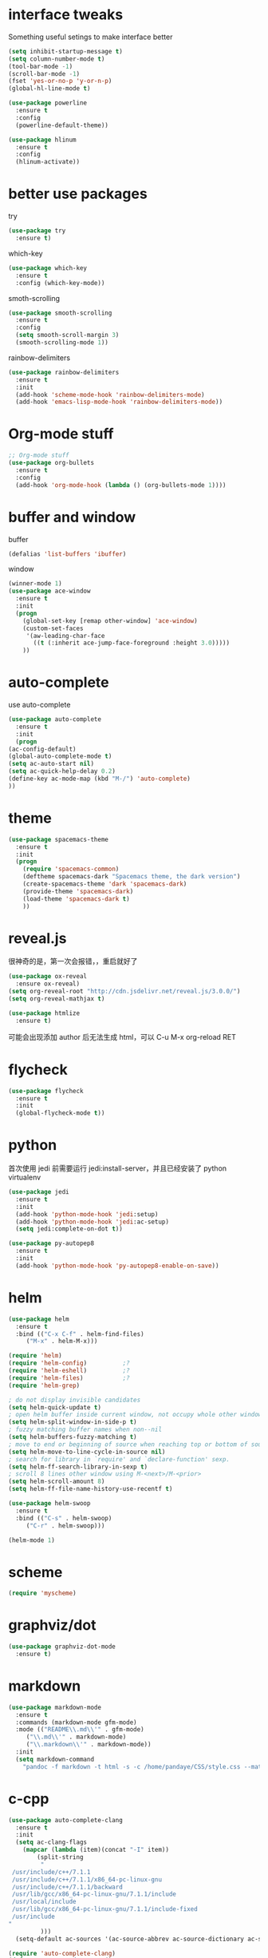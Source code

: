 #+STARTUP: overview
* interface tweaks
  Something useful setings to make interface better
  #+BEGIN_SRC emacs-lisp
    (setq inhibit-startup-message t)
    (setq column-number-mode t)
    (tool-bar-mode -1)
    (scroll-bar-mode -1)
    (fset 'yes-or-no-p 'y-or-n-p)
    (global-hl-line-mode t)

    (use-package powerline
      :ensure t
      :config
      (powerline-default-theme))

    (use-package hlinum
      :ensure t
      :config
      (hlinum-activate))
  #+END_SRC
    
* better use packages
  try 
  #+BEGIN_SRC emacs-lisp
    (use-package try
      :ensure t)  
  #+END_SRC

  which-key  
  #+BEGIN_SRC emacs-lisp
    (use-package which-key
      :ensure t
      :config (which-key-mode))  
  #+END_SRC

  smoth-scrolling
  #+BEGIN_SRC emacs-lisp
    (use-package smooth-scrolling
      :ensure t
      :config
      (setq smooth-scroll-margin 3)
      (smooth-scrolling-mode 1))
  #+END_SRC

  rainbow-delimiters
  #+BEGIN_SRC emacs-lisp
	(use-package rainbow-delimiters
	  :ensure t
	  :init
	  (add-hook 'scheme-mode-hook 'rainbow-delimiters-mode)
	  (add-hook 'emacs-lisp-mode-hook 'rainbow-delimiters-mode))
  #+END_SRC

* Org-mode stuff
  #+BEGIN_SRC emacs-lisp
    ;; Org-mode stuff
    (use-package org-bullets
      :ensure t
      :config
      (add-hook 'org-mode-hook (lambda () (org-bullets-mode 1))))  
  #+END_SRC

* buffer and window
  buffer 
  #+BEGIN_SRC emacs-lisp
    (defalias 'list-buffers 'ibuffer)  
  #+END_SRC
  
  window
  #+BEGIN_SRC emacs-lisp
    (winner-mode 1)
    (use-package ace-window
      :ensure t
      :init
      (progn
        (global-set-key [remap other-window] 'ace-window)
        (custom-set-faces
         '(aw-leading-char-face
           ((t (:inherit ace-jump-face-foreground :height 3.0)))))
        ))  
  #+END_SRC

* auto-complete
  use auto-complete
  #+BEGIN_SRC emacs-lisp
    (use-package auto-complete
      :ensure t
      :init
      (progn
	(ac-config-default)
	(global-auto-complete-mode t)
	(setq ac-auto-start nil)
	(setq ac-quick-help-delay 0.2)
	(define-key ac-mode-map (kbd "M-/") 'auto-complete)
	))
  #+END_SRC

* theme
  #+BEGIN_SRC emacs-lisp 
    (use-package spacemacs-theme
      :ensure t
      :init
      (progn
        (require 'spacemacs-common)
        (deftheme spacemacs-dark "Spacemacs theme, the dark version")
        (create-spacemacs-theme 'dark 'spacemacs-dark)
        (provide-theme 'spacemacs-dark)
        (load-theme 'spacemacs-dark t)
        ))
  #+END_SRC

* reveal.js
  很神奇的是，第一次会报错，，重启就好了
  #+BEGIN_SRC emacs-lisp
    (use-package ox-reveal
      :ensure ox-reveal)
    (setq org-reveal-root "http://cdn.jsdelivr.net/reveal.js/3.0.0/")
    (setq org-reveal-mathjax t)

    (use-package htmlize
      :ensure t)
  #+END_SRC
  可能会出现添加 author 后无法生成 html，可以 C-u M-x org-reload RET

* flycheck
  #+BEGIN_SRC emacs-lisp
    (use-package flycheck
      :ensure t
      :init
      (global-flycheck-mode t))
  #+END_SRC 

* python
  首次使用 jedi 前需要运行 jedi:install-server，并且已经安装了 python virtualenv
  #+BEGIN_SRC emacs-lisp
    (use-package jedi
      :ensure t
      :init
      (add-hook 'python-mode-hook 'jedi:setup)
      (add-hook 'python-mode-hook 'jedi:ac-setup)
      (setq jedi:complete-on-dot t))

    (use-package py-autopep8
      :ensure t
      :init
      (add-hook 'python-mode-hook 'py-autopep8-enable-on-save))
  #+END_SRC

* helm
  #+BEGIN_SRC emacs-lisp
    (use-package helm
      :ensure t
      :bind (("C-x C-f" . helm-find-files)
	     ("M-x" . helm-M-x)))

    (require 'helm)
    (require 'helm-config)			;?
    (require 'helm-eshell)			;?
    (require 'helm-files)			;?
    (require 'helm-grep)

    ; do not display invisible candidates
    (setq helm-quick-update t)
    ; open helm buffer inside current window, not occupy whole other window
    (setq helm-split-window-in-side-p t)
    ; fuzzy matching buffer names when non--nil
    (setq helm-buffers-fuzzy-matching t)
    ; move to end or beginning of source when reaching top or bottom of source.
    (setq helm-move-to-line-cycle-in-source nil)
    ; search for library in `require' and `declare-function' sexp.
    (setq helm-ff-search-library-in-sexp t)
    ; scroll 8 lines other window using M-<next>/M-<prior>
    (setq helm-scroll-amount 8)
    (setq helm-ff-file-name-history-use-recentf t)

    (use-package helm-swoop
      :ensure t
      :bind (("C-s" . helm-swoop)
	     ("C-r" . helm-swoop)))

    (helm-mode 1)
  #+END_SRC

* scheme
  #+BEGIN_SRC emacs-lisp
    (require 'myscheme)
  #+END_SRC

* graphviz/dot
  #+BEGIN_SRC emacs-lisp
    (use-package graphviz-dot-mode
      :ensure t)
  #+END_SRC

* markdown
  #+BEGIN_SRC emacs-lisp
    (use-package markdown-mode
      :ensure t
      :commands (markdown-mode gfm-mode)
      :mode (("README\\.md\\'" . gfm-mode)
	     ("\\.md\\'" . markdown-mode)
	     ("\\.markdown\\'" . markdown-mode))
      :init 
      (setq markdown-command
	    "pandoc -f markdown -t html -s -c /home/pandaye/CSS/style.css --mathjax --highlight-style pygments"))
  #+END_SRC

* c-cpp
  #+BEGIN_SRC emacs-lisp
    (use-package auto-complete-clang
      :ensure t
      :init
      (setq ac-clang-flags
	    (mapcar (lambda (item)(concat "-I" item))
		    (split-string
		     "
	 /usr/include/c++/7.1.1
	 /usr/include/c++/7.1.1/x86_64-pc-linux-gnu
	 /usr/include/c++/7.1.1/backward
	 /usr/lib/gcc/x86_64-pc-linux-gnu/7.1.1/include
	 /usr/local/include
	 /usr/lib/gcc/x86_64-pc-linux-gnu/7.1.1/include-fixed
	 /usr/include
	"
		     )))
      (setq-default ac-sources '(ac-source-abbrev ac-source-dictionary ac-source-words-in-same-mode-buffers)))

    (require 'auto-complete-clang)
    (defun my-ac-cc-mode-setup ()
      (setq ac-sources (append '(ac-source-clang ac-source-yasnippet) ac-sources)))
    (add-hook 'c-mode-common-hook 'my-ac-cc-mode-setup)

    (use-package auto-complete-c-headers
      :ensure t)
    (defun my:ac-c-headers-init ()
      (require 'auto-complete-c-headers)
      (add-to-list 'ac-sources 'ac-source-c-headers)
      (add-to-list 'achead:include-directories '"/usr/include/c++/7.1.1")
      (add-to-list 'achead:include-directories '"/usr/include/c++/7.1.1/x86_64-redhat-linux")
      (add-to-list 'achead:include-directories '"/usr/include/c++/7.1.1/backward")
      (add-to-list 'achead:include-directories '"/usr/lib/gcc/x86_64-redhat-linux/7.1.1/include")
      (add-to-list 'achead:include-directories '"/usr/lib/gcc/x86_64-redhat-linux/7.1.1/include-fixed")
      (add-to-list 'achead:include-directories '"/usr/local/include")
      (add-to-list 'achead:include-directories '"/usr/include")
      )
    (add-hook 'c++-mode-hook 'my:ac-c-headers-init)
    (add-hook 'c-mode-hook 'my:ac-c-headers-init)

    (setq-default tab-width 4)
    (setq c-default-style "linux"
	  c-basic-offset 4
	  indent-tabs-mode t)
    (add-hook 'c-mode-common-hook '(lambda () (c-toggle-auto-state 1)))

  #+END_SRC

* yasnippet 
  #+BEGIN_SRC emacs-lisp
    (use-package yasnippet
      :ensure t
      :init
      (yas-global-mode 1)
      :config
      (yas-reload-all)
      (add-hook 'prog-mode-hook #'yas-minor-mode)
      (define-key yas-minor-mode-map [(tab)] nil)
      (define-key yas-minor-mode-map (kbd "TAB") nil)
      (define-key yas-minor-mode-map (kbd "<tab>") nil)
      (define-key yas-minor-mode-map [C-tab] 'yas-expand))
  #+END_SRC

* emacs-lisp
  #+BEGIN_SRC emacs-lisp
	(add-hook 'emacs-lisp-mode-hook 'show-paren-mode)
  #+END_SRC

